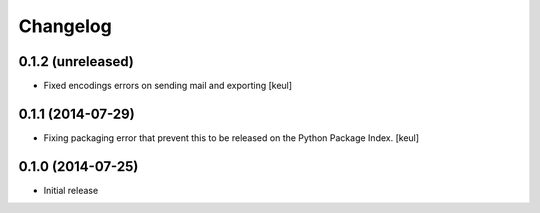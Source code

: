 Changelog
=========

0.1.2 (unreleased)
------------------

- Fixed encodings errors on sending mail and exporting
  [keul]

0.1.1 (2014-07-29)
------------------

- Fixing packaging error that prevent this 
  to be released on the Python Package Index.
  [keul]

0.1.0 (2014-07-25)
------------------

- Initial release
